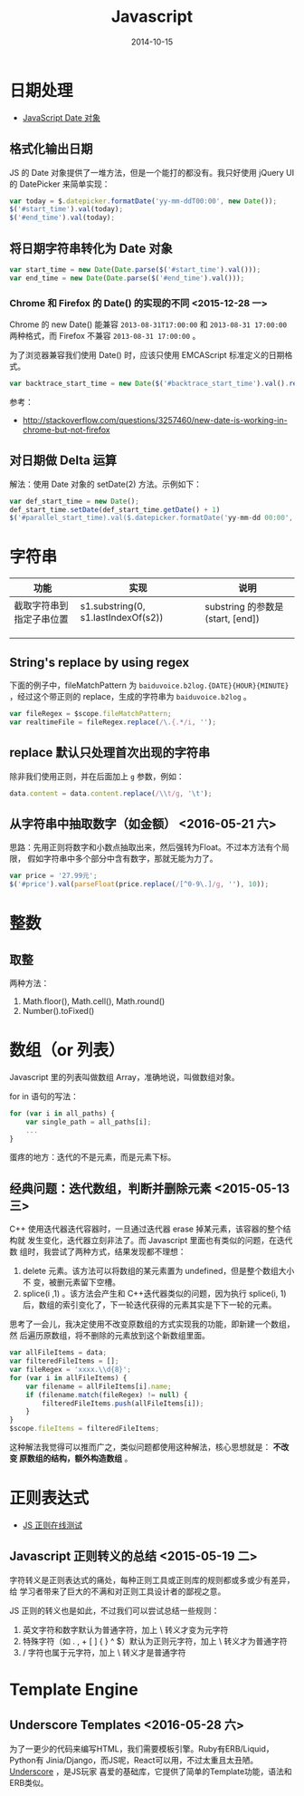 #+TITLE: Javascript
#+DATE: 2014-10-15
#+KEYWORDS: 前端, 正则

* 日期处理
+ [[http://www.w3school.com.cn/jsref/jsref_obj_date.asp][JavaScript Date 对象]]
** 格式化输出日期
JS 的 Date 对象提供了一堆方法，但是一个能打的都没有。我只好使用 jQuery UI 的
DatePicker 来简单实现：
#+BEGIN_SRC js
var today = $.datepicker.formatDate('yy-mm-ddT00:00', new Date());
$('#start_time').val(today);
$('#end_time').val(today);
#+END_SRC
** 将日期字符串转化为 Date 对象
#+BEGIN_SRC js
var start_time = new Date(Date.parse($('#start_time').val()));
var end_time = new Date(Date.parse($('#end_time').val()));
#+END_SRC

*** Chrome 和 Firefox 的 Date() 的实现的不同 <2015-12-28 一>
Chrome 的 new Date() 能兼容 ~2013-08-31T17:00:00~ 和 ~2013-08-31 17:00:00~
两种格式，而 Firefox 不兼容 ~2013-08-31 17:00:00~ 。

为了浏览器兼容我们使用 Date() 时，应该只使用 EMCAScript 标准定义的日期格式。
#+BEGIN_SRC js
var backtrace_start_time = new Date($('#backtrace_start_time').val().replace(' ', 'T'));
#+END_SRC
参考：
- http://stackoverflow.com/questions/3257460/new-date-is-working-in-chrome-but-not-firefox

** 对日期做 Delta 运算
解法：使用 Date 对象的 setDate(2) 方法。示例如下：
#+BEGIN_SRC js
var def_start_time = new Date();
def_start_time.setDate(def_start_time.getDate() + 1)
$('#parallel_start_time).val($.datepicker.formatDate('yy-mm-dd 00:00', def_start_time));
#+END_SRC
* 字符串

| 功能                     | 实现                                | 说明                             |
|--------------------------+-------------------------------------+----------------------------------|
| 截取字符串到指定子串位置 | s1.substring(0, s1.lastIndexOf(s2)) | substring 的参数是(start, [end]) |
|                          |                                     |                                  |
|                          |                                     |                                  |
|                          |                                     |                                  |

** String's replace by using regex
下面的例子中，fileMatchPattern 为 ~baiduvoice.b2log.{DATE}{HOUR}{MINUTE}~
，经过这个带正则的 replace，生成的字符串为 ~baiduvoice.b2log~ 。
#+BEGIN_SRC js
var fileRegex = $scope.fileMatchPattern;
var realtimeFile = fileRegex.replace(/\.{.*/i, '');
#+END_SRC

** replace 默认只处理首次出现的字符串
除非我们使用正则，并在后面加上 ~g~ 参数，例如：
#+BEGIN_SRC js
data.content = data.content.replace(/\\t/g, '\t');
#+END_SRC
** 从字符串中抽取数字（如金额） <2016-05-21 六>
思路：先用正则将数字和小数点抽取出来，然后强转为Float。不过本方法有个局限，
假如字符串中多个部分中含有数字，那就无能为力了。
#+BEGIN_SRC javascript
var price = '27.99元';
$('#price').val(parseFloat(price.replace(/[^0-9\.]/g, ''), 10));
#+END_SRC

* 整数
** 取整
两种方法：
1. Math.floor(), Math.cell(), Math.round()
2. Number().toFixed()

* 数组（or 列表）
Javascript 里的列表叫做数组 Array，准确地说，叫做数组对象。

for in 语句的写法：
#+BEGIN_SRC js
for (var i in all_paths) {
    var single_path = all_paths[i];
    ...
}
#+END_SRC

蛋疼的地方：迭代的不是元素，而是元素下标。

** 经典问题：迭代数组，判断并删除元素 <2015-05-13 三>

C++ 使用迭代器迭代容器时，一旦通过迭代器 erase 掉某元素，该容器的整个结构就
发生变化，迭代器立刻非法了。而 Javascript 里面也有类似的问题，在迭代数
组时，我尝试了两种方式，结果发现都不理想：

1. delete 元素。该方法可以将数组的某元素置为 undefined，但是整个数组大小不
   变，被删元素留下空槽。
2. splice(i ,1) 。该方法会产生和 C++迭代器类似的问题，因为执行 splice(i, 1)
    后，数组的索引变化了，下一轮迭代获得的元素其实是下下一轮的元素。
   
思考了一会儿，我决定使用不改变原数组的方式实现我的功能，即新建一个数组，然
后遍历原数组，将不删除的元素放到这个新数组里面。

#+BEGIN_SRC js
var allFileItems = data;
var filteredFileItems = [];
var fileRegex = 'xxxx.\\d{8}';
for (var i in allFileItems) {
    var filename = allFileItems[i].name;
    if (filename.match(fileRegex) != null) {
        filteredFileItems.push(allFileItems[i]);
    }
}
$scope.fileItems = filteredFileItems;
#+END_SRC

这种解法我觉得可以推而广之，类似问题都使用这种解法，核心思想就是： *不改变
原数组的结构，额外构造数组* 。

* 正则表达式

- [[https://regex101.com/][JS 正则在线测试]]

** Javascript 正则转义的总结 <2015-05-19 二>
字符转义是正则表达式的痛处，每种正则工具或正则库的规则都或多或少有差异，给
学习者带来了巨大的不满和对正则工具设计者的鄙视之意。

JS 正则的转义也是如此，不过我们可以尝试总结一些规则：
1. 英文字符和数字默认为普通字符，加上 \ 转义才变为元字符
2. 特殊字符（如 . , + [ ] { } ^ $）默认为正则元字符，加上 \ 转义才为普通字符
3. / 字符也属于元字符，加上 \ 转义才是普通字符
* Template Engine 
** Underscore Templates <2016-05-28 六>
为了一更少的代码来编写HTML，我们需要模板引擎。Ruby有ERB/Liquid，Python有
Jinia/Django，而JS呢，React可以用，不过太重且太丑陋。[[http://underscorejs.org/#template][Underscore]] ，是JS玩家
喜爱的基础库，它提供了简单的Template功能，语法和ERB类似。

